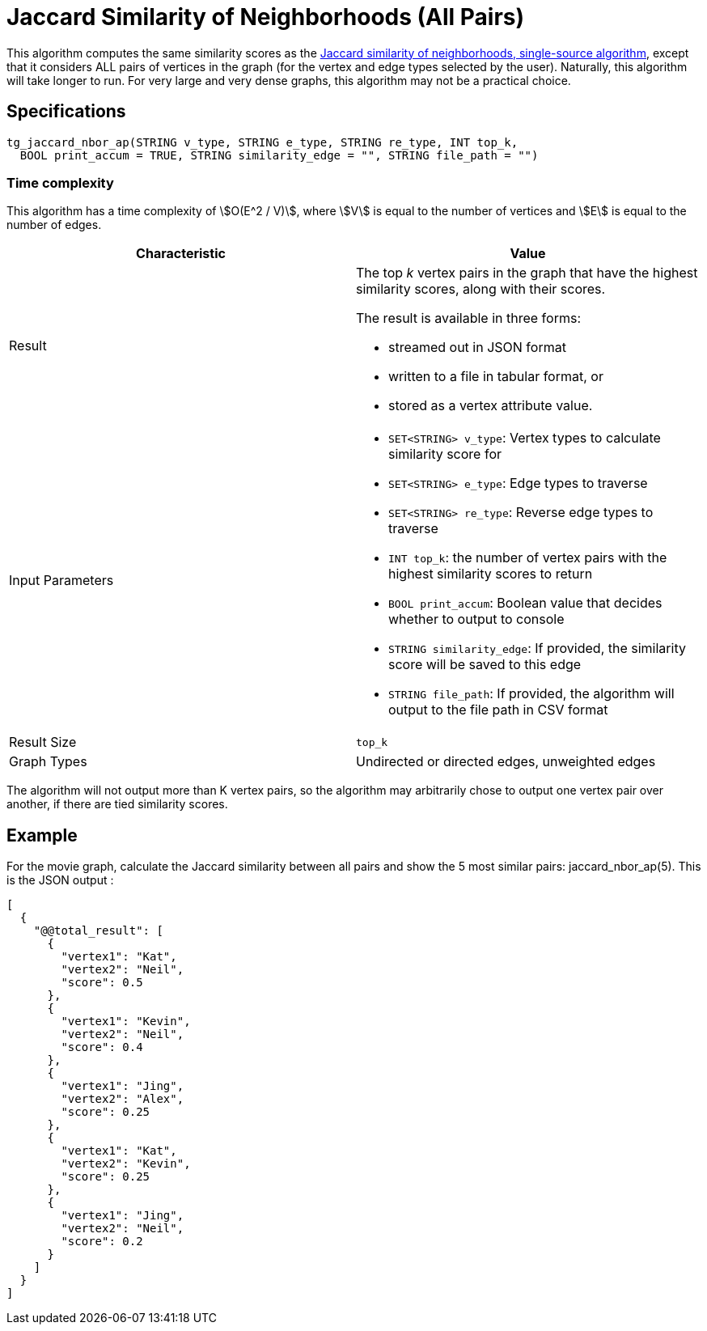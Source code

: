 = Jaccard Similarity of Neighborhoods (All Pairs)

This algorithm computes the same similarity scores as the xref:jaccard-similarity-of-neighborhoods-single-source.adoc[Jaccard similarity of neighborhoods, single-source algorithm], except that it considers ALL pairs of vertices in the graph (for the vertex and edge types selected by the user). Naturally, this algorithm will take longer to run. For very large and very dense graphs, this algorithm may not be a practical choice.

== Specifications

[source,gsql]
----
tg_jaccard_nbor_ap(STRING v_type, STRING e_type, STRING re_type, INT top_k,
  BOOL print_accum = TRUE, STRING similarity_edge = "", STRING file_path = "")
----

=== Time complexity

This algorithm has a time complexity of stem:[O(E^2 / V)], where stem:[V] is equal to the number of vertices and stem:[E] is equal to the number of edges.

[options="header",]
|===
|*Characteristic* |Value
|Result a|
The top _k_ vertex pairs in the graph that have the highest similarity
scores, along with their scores.

The result is available in three forms:

* streamed out in JSON format
* written to a file in tabular format, or
* stored as a vertex attribute value.

|Input Parameters a|
* `+SET<STRING> v_type+`: Vertex types to calculate similarity score for
* `+SET<STRING> e_type+`: Edge types to traverse
* `+SET<STRING> re_type+`: Reverse edge types to traverse
* `+INT top_k+`: the number of vertex pairs with the highest similarity
scores to return
* `+BOOL print_accum+`: Boolean value that decides whether to output to
console
* `+STRING similarity_edge+`: If provided, the similarity score will be
saved to this edge
* `+STRING file_path+`: If provided, the algorithm will output to the
file path in CSV format

|Result Size |`+top_k+`

|Graph Types |Undirected or directed edges, unweighted edges
|===

The algorithm will not output more than K vertex pairs, so the algorithm may arbitrarily chose to output one vertex pair over another, if there are tied similarity scores.

== Example

For the movie graph, calculate the Jaccard similarity between all pairs and show the 5 most similar pairs: jaccard_nbor_ap(5). This is the JSON output :

[source,text]
----
[
  {
    "@@total_result": [
      {
        "vertex1": "Kat",
        "vertex2": "Neil",
        "score": 0.5
      },
      {
        "vertex1": "Kevin",
        "vertex2": "Neil",
        "score": 0.4
      },
      {
        "vertex1": "Jing",
        "vertex2": "Alex",
        "score": 0.25
      },
      {
        "vertex1": "Kat",
        "vertex2": "Kevin",
        "score": 0.25
      },
      {
        "vertex1": "Jing",
        "vertex2": "Neil",
        "score": 0.2
      }
    ]
  }
]
----
